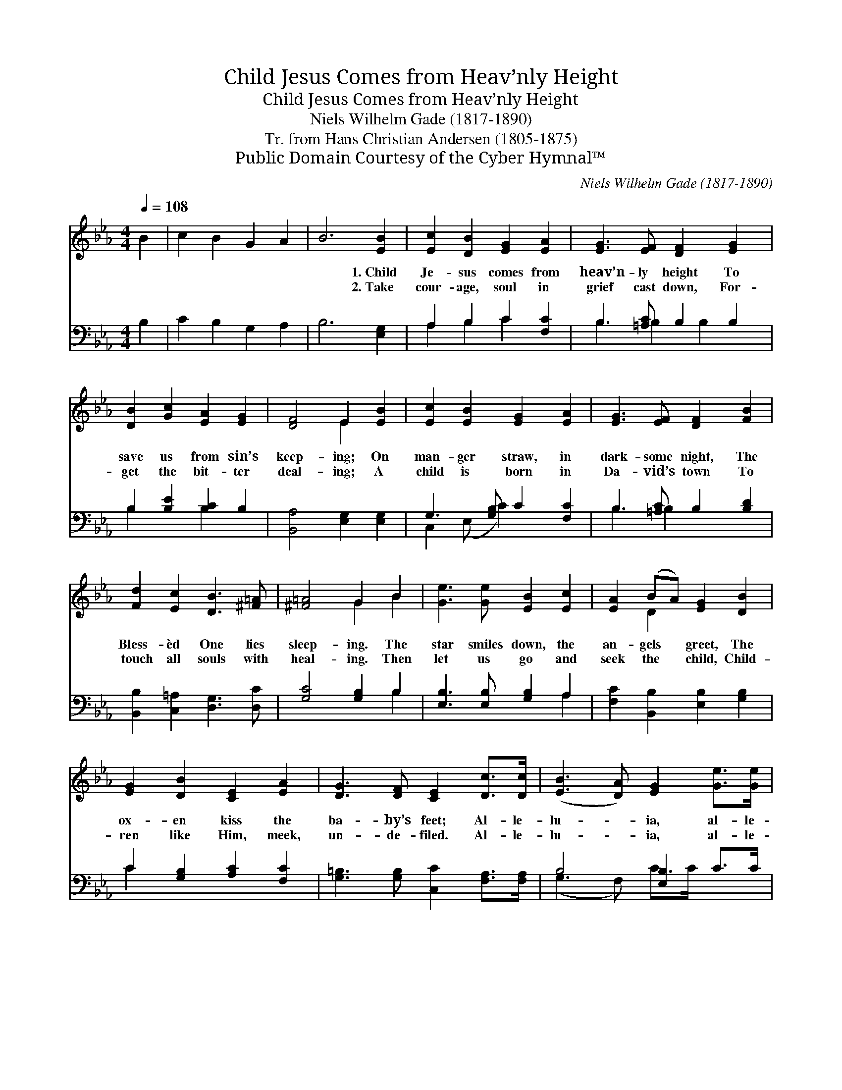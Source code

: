 X:1
T:Child Jesus Comes from Heav’nly Height
T:Child Jesus Comes from Heav’nly Height
T:Niels Wilhelm Gade (1817-1890)
T:Tr. from Hans Christian Andersen (1805-1875)
T:Public Domain Courtesy of the Cyber Hymnal™
C:Niels Wilhelm Gade (1817-1890)
Z:Public Domain
Z:Courtesy of the Cyber Hymnal™
%%score ( 1 2 ) ( 3 4 )
L:1/8
Q:1/4=108
M:4/4
K:Eb
V:1 treble 
V:2 treble 
V:3 bass 
V:4 bass 
V:1
 B2 | c2 B2 G2 A2 | B6 [EB]2 | [Ec]2 [DB]2 [EG]2 [EA]2 | [EG]3 [EF] [DF]2 [EG]2 | %5
w: ~|~ ~ ~ ~|~ 1.~Child|Je- sus comes from|heav’n- ly height To|
w: ~|~ ~ ~ ~|~ 2.~Take|cour- age, soul in|grief cast down, For-|
 [DB]2 [Gc]2 [EA]2 [EG]2 | [DF]4 E2 [EB]2 | [Ec]2 [EB]2 [EG]2 [EA]2 | [EG]3 [EF] [DF]2 [FB]2 | %9
w: save us from sin’s|keep- ing; On|man- ger straw, in|dark- some night, The|
w: get the bit- ter|deal- ing; A|child is born in|Da- vid’s town To|
 [Fd]2 [Ec]2 [DB]3 [^F=A] | [^F=A]4 G2 B2 | [Ge]3 [Ge] [EB]2 [Ec]2 | [EA]2 (BA) [EG]2 [DB]2 | %13
w: Bless- èd One lies|sleep- ing. The|star smiles down, the|an- gels * greet, The|
w: touch all souls with|heal- ing. Then|let us go and|seek the * child, Child-|
 [EG]2 [DB]2 [CE]2 [EA]2 | [DG]3 [DF] [CE]2 [Dc]>[Dc] | ([EB]3 [DA]) [EG]2 [Ge]>[Ge] | %16
w: ox- en kiss the|ba- by’s feet; Al- le-|lu- * ia, al- le-|
w: ren like Him, meek,|un- de- filed. Al- le-|lu- * ia, al- le-|
 ([Gd]3 [^Fc]) [GB]2 [=Ec]2 | [FA]2 [EG]2 [DF]3 E | E6 |] %19
w: lu- * ia, Child|Je- sus, Christ the|Lord.|
w: lu- * ia, Child|Je- sus, Christ the|Lord.|
V:2
 x2 | x8 | x8 | x8 | x8 | x8 | x4 E2 x2 | x8 | x8 | x8 | x4 G2 B2 | x8 | x2 D2 x4 | x8 | x8 | x8 | %16
 x8 | x7 E | E6 |] %19
V:3
 B,2 | C2 B,2 G,2 A,2 | B,6 [E,G,]2 | A,2 B,2 C2 [F,C]2 | B,3 [=A,C] B,2 B,2 | %5
 B,2 [B,E]2 [B,C]2 B,2 | [B,,A,]4 [E,G,]2 [E,G,]2 | G,3 [G,B,] C2 [F,C]2 | B,3 [=A,C] B,2 [B,D]2 | %9
 [B,,B,]2 [C,=A,]2 [D,G,]3 [D,C] | [G,C]4 [G,B,]2 B,2 | [E,B,]3 [E,B,] [G,B,]2 A,2 | %12
 [F,C]2 [B,,B,]2 [E,B,]2 [G,B,]2 | C2 [G,B,]2 [A,C]2 [F,C]2 | %14
 [G,=B,]3 [G,B,] [C,C]2 [F,A,]>[F,A,] | B,4 [E,B,]2 C>C | D4 [G,D]2 [C,C]2 | %17
 [F,C]2 [F,B,]2 [B,,A,]3 [E,G,] | [E,G,]6 |] %19
V:4
 x2 | x8 | x8 | A,2 B,2 C2 x2 | B,3 B,2 B,2 x | B,2 x2 B,2 x2 | x8 | C,2 (E, C2) x3 | B,3 B,2 x3 | %9
 x8 | x6 B,2 | x6 A,2 | x8 | C2 x6 | x8 | (G,3 F,) C>C x2 | (B,3 =A,) x4 | x8 | x6 |] %19

